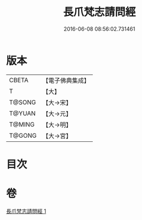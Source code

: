 #+TITLE: 長爪梵志請問經 
#+DATE: 2016-06-08 08:56:02.731461

* 版本
 |     CBETA|【電子佛典集成】|
 |         T|【大】     |
 |    T@SONG|【大→宋】   |
 |    T@YUAN|【大→元】   |
 |    T@MING|【大→明】   |
 |    T@GONG|【大→宮】   |

* 目次

* 卷
[[file:KR6i0216_001.txt][長爪梵志請問經 1]]

